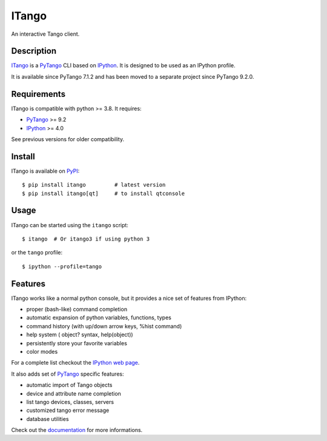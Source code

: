 ITango
======

An interactive Tango client.


Description
-----------

ITango_ is a PyTango_ CLI based on IPython_.
It is designed to be used as an IPython profile.

It is available since PyTango 7.1.2 and has been moved to a separate
project since PyTango 9.2.0.


Requirements
------------

ITango is compatible with python >= 3.8. It requires:

-  PyTango_ >= 9.2
-  IPython_ >= 4.0

See previous versions for older compatibility.


Install
-------

ITango is available on PyPI_::

    $ pip install itango         # latest version
    $ pip install itango[qt]     # to install qtconsole


Usage
-----

ITango can be started using the ``itango`` script::

    $ itango  # Or itango3 if using python 3

or the ``tango`` profile::

    $ ipython --profile=tango


Features
--------

ITango works like a normal python console, but it provides a nice set of
features from IPython:

-  proper (bash-like) command completion
-  automatic expansion of python variables, functions, types
-  command history (with up/down arrow keys, %hist command)
-  help system ( object? syntax, help(object))
-  persistently store your favorite variables
-  color modes

For a complete list checkout the `IPython web page`_.

It also adds set of PyTango_ specific features:

-  automatic import of Tango objects
-  device and attribute name completion
-  list tango devices, classes, servers
-  customized tango error message
-  database utilities

Check out the documentation_ for more informations.

.. _IPython: http://ipython.org/
.. _ITango: http://pypi.python.org/pypi/itango/
.. _itango-0.0.1: https://pypi.python.org/pypi/itango/0.0.1
.. _PyTango: https://gitlab.com/tango-controls/pytango
.. _documentation: https://itango.readthedocs.io/

.. _PyPI: ITango_
.. _IPython web page: IPython_
